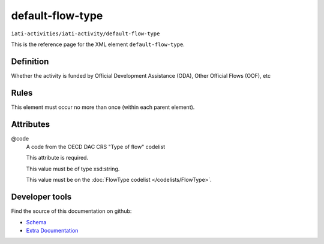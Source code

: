 default-flow-type
=================

``iati-activities/iati-activity/default-flow-type``

This is the reference page for the XML element ``default-flow-type``. 

.. index::
  single: default-flow-type

Definition
~~~~~~~~~~


Whether the activity is funded by Official Development
Assistance (ODA), Other Official Flows (OOF), etc


Rules
~~~~~








This element must occur no more than once (within each parent element).







Attributes
~~~~~~~~~~


.. _iati-activities/iati-activity/default-flow-type/.code:

@code
  A code from the OECD DAC CRS "Type of flow" codelist

  This attribute is required.



  This value must be of type xsd:string.


  This value must be on the :doc:`FlowType codelist </codelists/FlowType>`.



  





Developer tools
~~~~~~~~~~~~~~~

Find the source of this documentation on github:

* `Schema <https://github.com/IATI/IATI-Schemas/blob/version-2.03/iati-activities-schema.xsd#L452>`_
* `Extra Documentation <https://github.com/IATI/IATI-Extra-Documentation/blob/version-2.03/fr/activity-standard/iati-activities/iati-activity/default-flow-type.rst>`_

